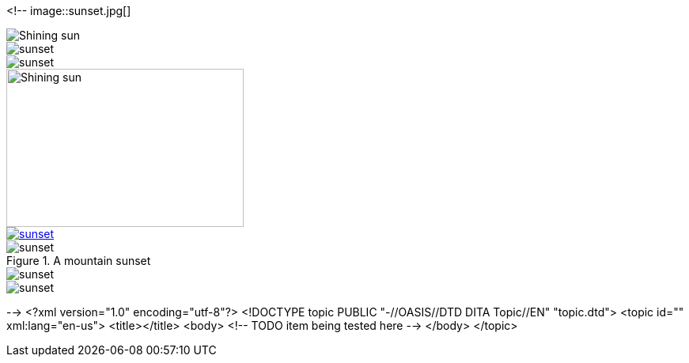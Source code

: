 <!--
// .basic
image::sunset.jpg[]

// .with-alt-text
image::sunset.jpg[Shining sun]

// .with-align
image::sunset.jpg[align="center"]

// .with-float
image::sunset.jpg[float="right"]

// .with-dimensions
image::sunset.jpg[Shining sun, 300, 200]

// .with-link
image::sunset.jpg[link="http://www.flickr.com/photos/javh/5448336655"]

// .with-title
.A mountain sunset
image::sunset.jpg[]

// .with-id
[[img-sunset]]
image::sunset.jpg[]

// .with-roles
image::sunset.jpg[role="right text-center"]
-->
<?xml version="1.0" encoding="utf-8"?>
<!DOCTYPE topic PUBLIC "-//OASIS//DTD DITA Topic//EN" "topic.dtd">
<topic id="" xml:lang="en-us">
<title></title>
<body>
<!-- TODO item being tested here -->
</body>
</topic>

